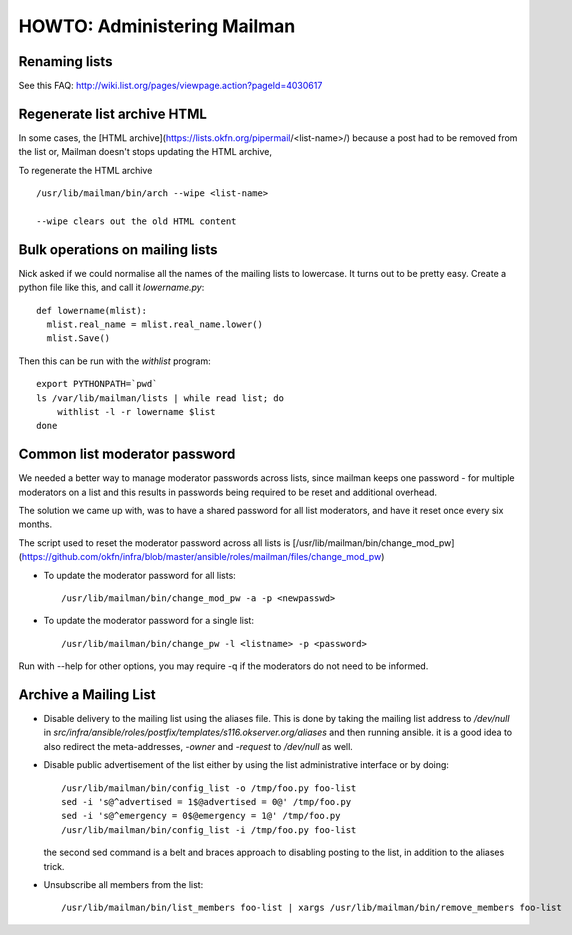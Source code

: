 HOWTO: Administering Mailman
============================

Renaming lists
--------------

See this FAQ: http://wiki.list.org/pages/viewpage.action?pageId=4030617


Regenerate list archive HTML 
----------------------------

In some cases, the [HTML archive](https://lists.okfn.org/pipermail/<list-name>/) because a post had to be removed from the list or,
Mailman doesn't stops updating the HTML archive, 

To regenerate the HTML archive ::

  /usr/lib/mailman/bin/arch --wipe <list-name>

  --wipe clears out the old HTML content


Bulk operations on mailing lists
--------------------------------

Nick asked if we could normalise all the names of the mailing lists to
lowercase. It turns out to be pretty easy. Create a python file like
this, and call it `lowername.py`::

  def lowername(mlist):
    mlist.real_name = mlist.real_name.lower()
    mlist.Save()

Then this can be run with the `withlist` program::

  export PYTHONPATH=`pwd`
  ls /var/lib/mailman/lists | while read list; do
      withlist -l -r lowername $list
  done


Common list moderator password
------------------------------

We needed a better way to manage moderator passwords across lists, since mailman keeps one password - 
for multiple moderators on a list and this results in passwords being required to be reset and additional overhead.

The solution we came up with, was to have a shared password for all list moderators, and have it reset once every six months.

The script used to reset the moderator password across all lists is [/usr/lib/mailman/bin/change_mod_pw](https://github.com/okfn/infra/blob/master/ansible/roles/mailman/files/change_mod_pw)

- To update the moderator password for all lists::

    /usr/lib/mailman/bin/change_mod_pw -a -p <newpasswd>

- To update the moderator password for a single list::

   /usr/lib/mailman/bin/change_pw -l <listname> -p <password> 


Run with --help for other options, you may require -q if the moderators do not need to be informed.



Archive a Mailing List
----------------------

- Disable delivery to the mailing list using the aliases file. This is done by
  taking the mailing list address to `/dev/null` in `src/infra/ansible/roles/postfix/templates/s116.okserver.org/aliases` and then running ansible.
  it is a good idea to also redirect the meta-addresses, `-owner` and `-request`
  to `/dev/null` as well.
- Disable public advertisement of the list either by using the list administrative
  interface or by doing::

    /usr/lib/mailman/bin/config_list -o /tmp/foo.py foo-list
    sed -i 's@^advertised = 1$@advertised = 0@' /tmp/foo.py
    sed -i 's@^emergency = 0$@emergency = 1@' /tmp/foo.py
    /usr/lib/mailman/bin/config_list -i /tmp/foo.py foo-list

  the second sed command is a belt and braces approach to disabling posting to the
  list, in addition to the aliases trick.
- Unsubscribe all members from the list::

    /usr/lib/mailman/bin/list_members foo-list | xargs /usr/lib/mailman/bin/remove_members foo-list
